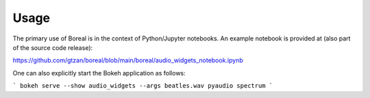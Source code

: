 =====
Usage
=====

The primary use of Boreal is in the context of Python/Jupyter notebooks.
An example notebook is provided at (also part of the source code release): 

https://github.com/gtzan/boreal/blob/main/boreal/audio_widgets_notebook.ipynb

One can also explicitly start the Bokeh application as follows:

```
bokeh serve --show audio_widgets --args beatles.wav pyaudio spectrum
```


 
